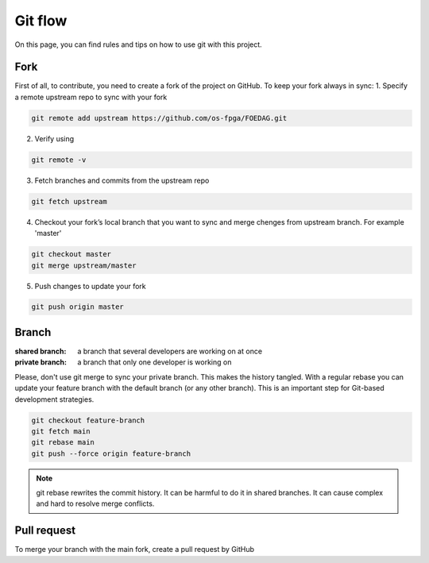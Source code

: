 .. _tutorial_git_flow:

Git flow
------------------

On this page, you can find rules and tips on how to use git with this project.

Fork
====

First of all, to contribute, you need to create a fork of the project on GitHub.
To keep your fork always in sync:
1. Specify a remote upstream repo to sync with your fork

.. code-block:: git

 git remote add upstream https://github.com/os-fpga/FOEDAG.git


2. Verify using

.. code-block:: git

 git remote -v


3. Fetch branches and commits from the upstream repo

.. code-block:: git

 git fetch upstream

4. Checkout your fork’s local branch that you want to sync and merge chenges from upstream branch. For example 'master'

.. code-block:: git

 git checkout master
 git merge upstream/master

5. Push changes to update your fork

.. code-block:: git

 git push origin master

Branch
======

:shared branch:
  a branch that several developers are working on at once

:private branch:
  a branch that only one developer is working on

Please, don't use git merge to sync your private branch. This makes the history tangled.
With a regular rebase you can update your feature branch with the default branch (or any other branch). This is an important step for Git-based development strategies.

.. code-block:: git

 git checkout feature-branch
 git fetch main
 git rebase main
 git push --force origin feature-branch


.. note:: git rebase rewrites the commit history. It can be harmful to do it in shared branches. It can cause complex and hard to resolve merge conflicts.

Pull request
============
To merge your branch with the main fork, create a pull request by GitHub